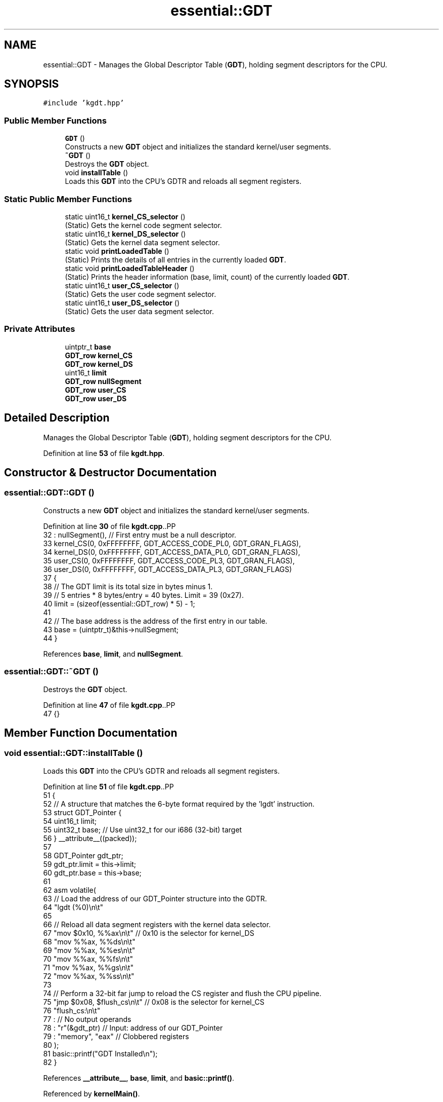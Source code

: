 .TH "essential::GDT" 3 "Fri Oct 24 2025 10:32:01" "OSOS - Documentation" \" -*- nroff -*-
.ad l
.nh
.SH NAME
essential::GDT \- Manages the Global Descriptor Table (\fBGDT\fP), holding segment descriptors for the CPU\&.  

.SH SYNOPSIS
.br
.PP
.PP
\fC#include 'kgdt\&.hpp'\fP
.SS "Public Member Functions"

.in +1c
.ti -1c
.RI "\fBGDT\fP ()"
.br
.RI "Constructs a new \fBGDT\fP object and initializes the standard kernel/user segments\&. "
.ti -1c
.RI "\fB~GDT\fP ()"
.br
.RI "Destroys the \fBGDT\fP object\&. "
.ti -1c
.RI "void \fBinstallTable\fP ()"
.br
.RI "Loads this \fBGDT\fP into the CPU's GDTR and reloads all segment registers\&. "
.in -1c
.SS "Static Public Member Functions"

.in +1c
.ti -1c
.RI "static uint16_t \fBkernel_CS_selector\fP ()"
.br
.RI "(Static) Gets the kernel code segment selector\&. "
.ti -1c
.RI "static uint16_t \fBkernel_DS_selector\fP ()"
.br
.RI "(Static) Gets the kernel data segment selector\&. "
.ti -1c
.RI "static void \fBprintLoadedTable\fP ()"
.br
.RI "(Static) Prints the details of all entries in the currently loaded \fBGDT\fP\&. "
.ti -1c
.RI "static void \fBprintLoadedTableHeader\fP ()"
.br
.RI "(Static) Prints the header information (base, limit, count) of the currently loaded \fBGDT\fP\&. "
.ti -1c
.RI "static uint16_t \fBuser_CS_selector\fP ()"
.br
.RI "(Static) Gets the user code segment selector\&. "
.ti -1c
.RI "static uint16_t \fBuser_DS_selector\fP ()"
.br
.RI "(Static) Gets the user data segment selector\&. "
.in -1c
.SS "Private Attributes"

.in +1c
.ti -1c
.RI "uintptr_t \fBbase\fP"
.br
.ti -1c
.RI "\fBGDT_row\fP \fBkernel_CS\fP"
.br
.ti -1c
.RI "\fBGDT_row\fP \fBkernel_DS\fP"
.br
.ti -1c
.RI "uint16_t \fBlimit\fP"
.br
.ti -1c
.RI "\fBGDT_row\fP \fBnullSegment\fP"
.br
.ti -1c
.RI "\fBGDT_row\fP \fBuser_CS\fP"
.br
.ti -1c
.RI "\fBGDT_row\fP \fBuser_DS\fP"
.br
.in -1c
.SH "Detailed Description"
.PP 
Manages the Global Descriptor Table (\fBGDT\fP), holding segment descriptors for the CPU\&. 
.PP
Definition at line \fB53\fP of file \fBkgdt\&.hpp\fP\&.
.SH "Constructor & Destructor Documentation"
.PP 
.SS "essential::GDT::GDT ()"

.PP
Constructs a new \fBGDT\fP object and initializes the standard kernel/user segments\&. 
.PP
Definition at line \fB30\fP of file \fBkgdt\&.cpp\fP\&..PP
.nf
32     : nullSegment(), // First entry must be a null descriptor\&.
33       kernel_CS(0, 0xFFFFFFFF, GDT_ACCESS_CODE_PL0, GDT_GRAN_FLAGS),
34       kernel_DS(0, 0xFFFFFFFF, GDT_ACCESS_DATA_PL0, GDT_GRAN_FLAGS),
35       user_CS(0, 0xFFFFFFFF, GDT_ACCESS_CODE_PL3, GDT_GRAN_FLAGS),
36       user_DS(0, 0xFFFFFFFF, GDT_ACCESS_DATA_PL3, GDT_GRAN_FLAGS)
37 {
38     // The GDT limit is its total size in bytes minus 1\&.
39     // 5 entries * 8 bytes/entry = 40 bytes\&. Limit = 39 (0x27)\&.
40     limit = (sizeof(essential::GDT_row) * 5) \- 1;
41     
42     // The base address is the address of the first entry in our table\&.
43     base = (uintptr_t)&this\->nullSegment;
44 }
.fi

.PP
References \fBbase\fP, \fBlimit\fP, and \fBnullSegment\fP\&.
.SS "essential::GDT::~GDT ()"

.PP
Destroys the \fBGDT\fP object\&. 
.PP
Definition at line \fB47\fP of file \fBkgdt\&.cpp\fP\&..PP
.nf
47 {}
.fi

.SH "Member Function Documentation"
.PP 
.SS "void essential::GDT::installTable ()"

.PP
Loads this \fBGDT\fP into the CPU's GDTR and reloads all segment registers\&. 
.PP
Definition at line \fB51\fP of file \fBkgdt\&.cpp\fP\&..PP
.nf
51                                 {
52     // A structure that matches the 6\-byte format required by the 'lgdt' instruction\&.
53     struct GDT_Pointer {
54         uint16_t limit;
55         uint32_t base; // Use uint32_t for our i686 (32\-bit) target
56     } __attribute__((packed));
57 
58     GDT_Pointer gdt_ptr;
59     gdt_ptr\&.limit = this\->limit;
60     gdt_ptr\&.base = this\->base;
61     
62     asm volatile(
63         // Load the address of our GDT_Pointer structure into the GDTR\&.
64         "lgdt (%0)\\n\\t"
65 
66         // Reload all data segment registers with the kernel data selector\&.
67         "mov $0x10, %%ax\\n\\t"   // 0x10 is the selector for kernel_DS
68         "mov %%ax, %%ds\\n\\t"
69         "mov %%ax, %%es\\n\\t"
70         "mov %%ax, %%fs\\n\\t"
71         "mov %%ax, %%gs\\n\\t"
72         "mov %%ax, %%ss\\n\\t"
73 
74         // Perform a 32\-bit far jump to reload the CS register and flush the CPU pipeline\&.
75         "jmp $0x08, $flush_cs\\n\\t" // 0x08 is the selector for kernel_CS
76         "flush_cs:\\n\\t"
77         : // No output operands
78         : "r"(&gdt_ptr) // Input: address of our GDT_Pointer
79         : "memory", "eax" // Clobbered registers
80     );
81     basic::printf("GDT Installed\\n");
82 }
.fi

.PP
References \fB__attribute__\fP, \fBbase\fP, \fBlimit\fP, and \fBbasic::printf()\fP\&.
.PP
Referenced by \fBkernelMain()\fP\&.
.SS "uint16_t essential::GDT::kernel_CS_selector ()\fC [static]\fP"

.PP
(Static) Gets the kernel code segment selector\&. 
.PP
\fBReturns\fP
.RS 4
The 16-bit selector value\&. 
.RE
.PP

.PP
Definition at line \fB146\fP of file \fBkgdt\&.cpp\fP\&..PP
.nf
146 { return sizeof(essential::GDT_row) * 1; } // Selector 0x08
.fi

.PP
Referenced by \fBhardware_communication::InterruptManager::InterruptManager()\fP\&.
.SS "uint16_t essential::GDT::kernel_DS_selector ()\fC [static]\fP"

.PP
(Static) Gets the kernel data segment selector\&. 
.PP
\fBReturns\fP
.RS 4
The 16-bit selector value\&. 
.RE
.PP

.PP
Definition at line \fB149\fP of file \fBkgdt\&.cpp\fP\&..PP
.nf
149 { return sizeof(essential::GDT_row) * 2; } // Selector 0x10
.fi

.SS "void essential::GDT::printLoadedTable ()\fC [static]\fP"

.PP
(Static) Prints the details of all entries in the currently loaded \fBGDT\fP\&. 
.PP
Definition at line \fB85\fP of file \fBkgdt\&.cpp\fP\&..PP
.nf
85                                     {
86     struct GDT_Pointer {
87         uint16_t limit;
88         uint32_t base;
89     } __attribute__((packed));
90 
91     GDT_Pointer gdtr;
92     // Store the current GDT register contents into our struct\&.
93     asm volatile("sgdt %0" : "=m"(gdtr));
94 
95     basic::printf("\-\-\-\\n");
96     basic::printf("INFO about : Currently Loaded GDT\\n");
97     basic::printf("Base Address: %#x\\n", gdtr\&.base);
98     basic::printf("Limit: %#x (%d bytes)\\n", gdtr\&.limit, gdtr\&.limit);
99     basic::printf("Entries: %d\\n", (gdtr\&.limit + 1) / sizeof(essential::GDT_row));
100     basic::printf("\-\-\-\\n");
101 
102     essential::GDT_row* gdt_entries = (essential::GDT_row*)gdtr\&.base;
103     int num_entries = (gdtr\&.limit + 1) / sizeof(essential::GDT_row);
104 
105     for (int i = 0; i < num_entries; i++) {
106         essential::GDT_row entry = gdt_entries[i];
107 
108         // Reconstruct the base and limit from the scattered fields\&.
109         uint32_t base = entry\&.base_high << 24 | entry\&.base_middle << 16 | entry\&.base_low;
110         uint32_t limit = (entry\&.granularity & 0x0F) << 16 | entry\&.limit_low;
111         
112         // If the granularity bit is set, the limit is in 4 KiB pages\&.
113         if ((entry\&.granularity & 0x80) != 0) {
114             limit = (limit << 12) | 0xFFF;
115         }
116 
117         basic::printf("GDT Entry %d: Base=%p, Limit=%#x, Access=%#x, Granularity=%#x\\n",
118                i, (void*)(uintptr_t)base, limit, entry\&.access, entry\&.granularity);
119     }
120     basic::printf("\-\-\-\\n");
121 }
.fi

.PP
References \fB__attribute__\fP, \fBessential::GDT_row::access\fP, \fBbase\fP, \fBessential::GDT_row::base_high\fP, \fBessential::GDT_row::base_low\fP, \fBessential::GDT_row::base_middle\fP, \fBessential::GDT_row::granularity\fP, \fBlimit\fP, \fBessential::GDT_row::limit_low\fP, and \fBbasic::printf()\fP\&.
.SS "void essential::GDT::printLoadedTableHeader ()\fC [static]\fP"

.PP
(Static) Prints the header information (base, limit, count) of the currently loaded \fBGDT\fP\&. 
.PP
Definition at line \fB124\fP of file \fBkgdt\&.cpp\fP\&..PP
.nf
124                                           {
125     struct GDT_Pointer {
126         uint16_t limit;
127         uint32_t base;
128     } __attribute__((packed));
129 
130     GDT_Pointer gdtr;
131     // Store the current GDT register contents into our struct\&.
132     asm volatile("sgdt %0" : "=m"(gdtr));
133 
134     basic::printf("\-\-\-\\n");
135     basic::printf("INFO about : Currently Loaded GDT\\n");
136     basic::printf("Base Address: %#x\\n", gdtr\&.base);
137     basic::printf("Limit: %#x (%d bytes)\\n", gdtr\&.limit, gdtr\&.limit);
138     basic::printf("Entries: %d\\n", (gdtr\&.limit + 1) / sizeof(essential::GDT_row));
139     basic::printf("\-\-\-\\n");
140 }
.fi

.PP
References \fB__attribute__\fP, \fBbase\fP, \fBlimit\fP, and \fBbasic::printf()\fP\&.
.PP
Referenced by \fBkernelMain()\fP\&.
.SS "uint16_t essential::GDT::user_CS_selector ()\fC [static]\fP"

.PP
(Static) Gets the user code segment selector\&. 
.PP
\fBReturns\fP
.RS 4
The 16-bit selector value\&. 
.RE
.PP

.PP
Definition at line \fB152\fP of file \fBkgdt\&.cpp\fP\&..PP
.nf
152 { return sizeof(essential::GDT_row) * 3; } // Selector 0x18
.fi

.SS "uint16_t essential::GDT::user_DS_selector ()\fC [static]\fP"

.PP
(Static) Gets the user data segment selector\&. 
.PP
\fBReturns\fP
.RS 4
The 16-bit selector value\&. 
.RE
.PP

.PP
Definition at line \fB155\fP of file \fBkgdt\&.cpp\fP\&..PP
.nf
155 { return sizeof(essential::GDT_row) * 4; }
.fi

.SH "Member Data Documentation"
.PP 
.SS "uintptr_t essential::GDT::base\fC [private]\fP"

.PP
Definition at line \fB56\fP of file \fBkgdt\&.hpp\fP\&.
.PP
Referenced by \fBGDT()\fP\&.
.SS "\fBGDT_row\fP essential::GDT::kernel_CS\fC [private]\fP"

.PP
Definition at line \fB58\fP of file \fBkgdt\&.hpp\fP\&.
.SS "\fBGDT_row\fP essential::GDT::kernel_DS\fC [private]\fP"

.PP
Definition at line \fB59\fP of file \fBkgdt\&.hpp\fP\&.
.SS "uint16_t essential::GDT::limit\fC [private]\fP"

.PP
Definition at line \fB55\fP of file \fBkgdt\&.hpp\fP\&.
.PP
Referenced by \fBGDT()\fP\&.
.SS "\fBGDT_row\fP essential::GDT::nullSegment\fC [private]\fP"

.PP
Definition at line \fB57\fP of file \fBkgdt\&.hpp\fP\&.
.PP
Referenced by \fBGDT()\fP\&.
.SS "\fBGDT_row\fP essential::GDT::user_CS\fC [private]\fP"

.PP
Definition at line \fB60\fP of file \fBkgdt\&.hpp\fP\&.
.SS "\fBGDT_row\fP essential::GDT::user_DS\fC [private]\fP"

.PP
Definition at line \fB61\fP of file \fBkgdt\&.hpp\fP\&.

.SH "Author"
.PP 
Generated automatically by Doxygen for OSOS - Documentation from the source code\&.
